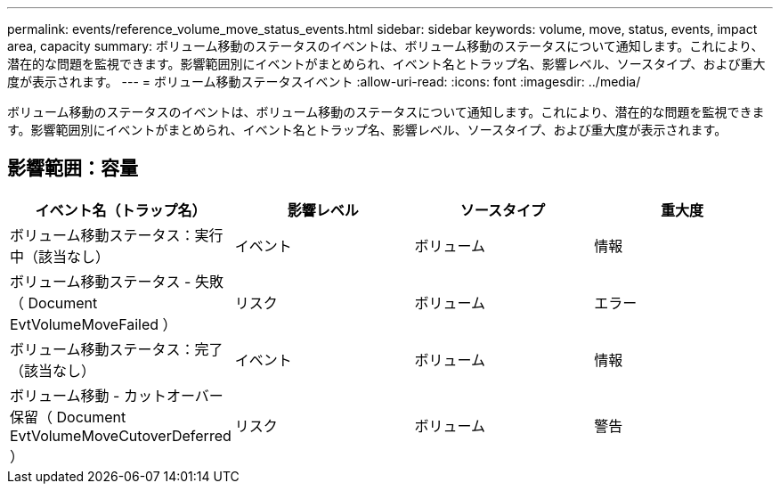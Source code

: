 ---
permalink: events/reference_volume_move_status_events.html 
sidebar: sidebar 
keywords: volume, move, status, events, impact area, capacity 
summary: ボリューム移動のステータスのイベントは、ボリューム移動のステータスについて通知します。これにより、潜在的な問題を監視できます。影響範囲別にイベントがまとめられ、イベント名とトラップ名、影響レベル、ソースタイプ、および重大度が表示されます。 
---
= ボリューム移動ステータスイベント
:allow-uri-read: 
:icons: font
:imagesdir: ../media/


[role="lead"]
ボリューム移動のステータスのイベントは、ボリューム移動のステータスについて通知します。これにより、潜在的な問題を監視できます。影響範囲別にイベントがまとめられ、イベント名とトラップ名、影響レベル、ソースタイプ、および重大度が表示されます。



== 影響範囲：容量

|===
| イベント名（トラップ名） | 影響レベル | ソースタイプ | 重大度 


 a| 
ボリューム移動ステータス：実行中（該当なし）
 a| 
イベント
 a| 
ボリューム
 a| 
情報



 a| 
ボリューム移動ステータス - 失敗（ Document EvtVolumeMoveFailed ）
 a| 
リスク
 a| 
ボリューム
 a| 
エラー



 a| 
ボリューム移動ステータス：完了（該当なし）
 a| 
イベント
 a| 
ボリューム
 a| 
情報



 a| 
ボリューム移動 - カットオーバー保留（ Document EvtVolumeMoveCutoverDeferred ）
 a| 
リスク
 a| 
ボリューム
 a| 
警告

|===